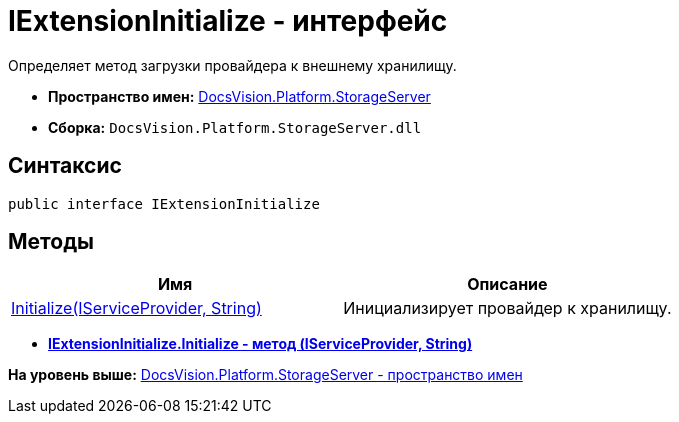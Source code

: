 = IExtensionInitialize - интерфейс

Определяет метод загрузки провайдера к внешнему хранилищу.

* [.keyword]*Пространство имен:* xref:StorageServer_NS.adoc[DocsVision.Platform.StorageServer]
* [.keyword]*Сборка:* [.ph .filepath]`DocsVision.Platform.StorageServer.dll`

== Синтаксис

[source,pre,codeblock,language-csharp]
----
public interface IExtensionInitialize
----

== Методы

[cols=",",options="header",]
|===
|Имя |Описание
|xref:IExtensionInitialize.Initialize_MT.adoc[Initialize(IServiceProvider, String)] |Инициализирует провайдер к хранилищу.
|===

* *xref:../../../../api/DocsVision/Platform/StorageServer/IExtensionInitialize.Initialize_MT.adoc[IExtensionInitialize.Initialize - метод (IServiceProvider, String)]* +

*На уровень выше:* xref:../../../../api/DocsVision/Platform/StorageServer/StorageServer_NS.adoc[DocsVision.Platform.StorageServer - пространство имен]
